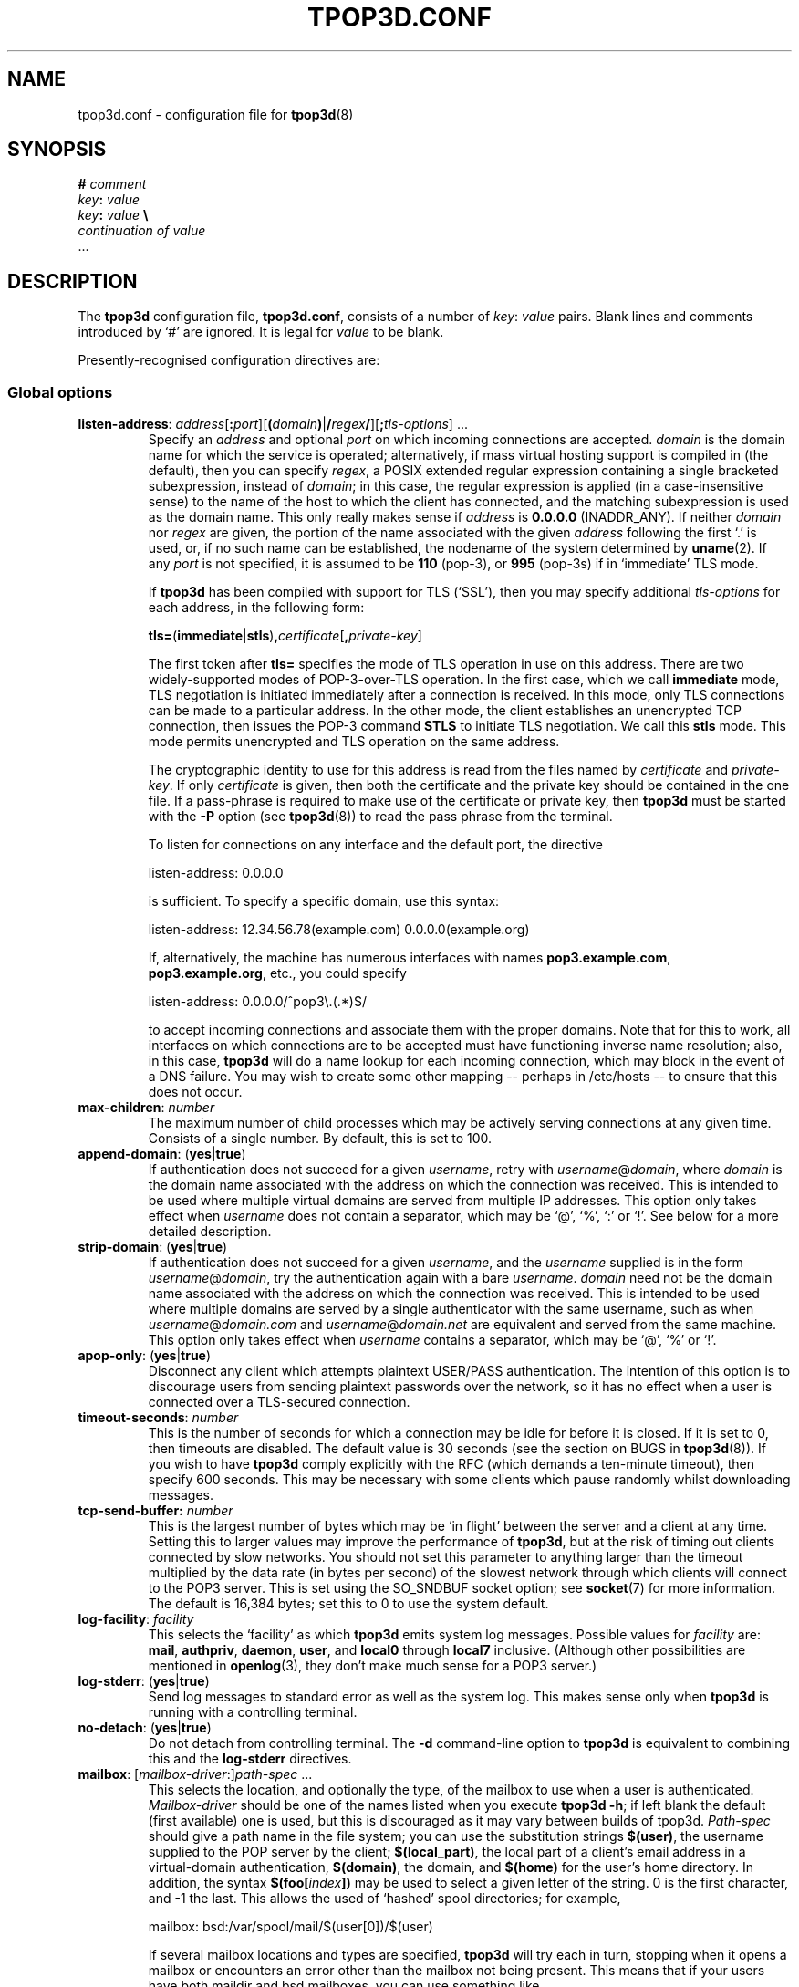 .TH TPOP3D.CONF 5
.\"
.\" tpop3d.conf.5:
.\" Manual page for tpop3d configuration file.
.\"
.\" Copyright (c) 2001-2 Chris Lightfoot. All rights reserved.
.\"
.\" $Id$
.\"

.\" Text begins
.SH NAME
tpop3d.conf \- configuration file for \fBtpop3d\fP(8)
.SH SYNOPSIS
.nf
\fB#\fP \fIcomment\fP
\fIkey\fP\fB:\fP \fIvalue\fP
\fIkey\fP\fB:\fP \fIvalue\fP          \fB\\\fP
    \fIcontinuation of value\fP
  ...
.fi
.Sp
.SH DESCRIPTION

The \fBtpop3d\fP configuration file, \fBtpop3d.conf\fP, consists of a number of
\fIkey\fP:\ \fIvalue\fP pairs. Blank lines and comments introduced by `#' are
ignored. It is legal for \fIvalue\fP to be blank.

Presently-recognised configuration directives are:
.SS Global options

.TP
.nf
\fBlisten-address\fP: \fIaddress\fP[\fB:\fP\fIport\fP][\fB(\fP\fIdomain\fP\fB)\fP|\fB/\fP\fIregex\fP\fB/\fP][\fB;\fP\fItls-options\fP] ...
.fi
.Sp
Specify an \fIaddress\fP and optional \fIport\fP on which incoming connections
are accepted. \fIdomain\fP is the domain name for which the service is
operated; alternatively, if mass virtual hosting support is compiled in (the
default), then you can specify \fIregex\fP, a POSIX extended regular
expression containing a single bracketed subexpression, instead of \fIdomain\fP;
in this case, the regular expression is applied (in a case-insensitive sense)
to the name of the host to which the client has connected, and the matching
subexpression is used as the domain name. This only really makes sense if
\fIaddress\fP is \fB0.0.0.0\fP (INADDR_ANY). If neither \fIdomain\fP nor 
\fIregex\fP are given, the portion of the name associated with the given
\fIaddress\fP following the first `.' is used, or, if no such name can be
established, the nodename of the system determined by \fBuname\fP(2). If any
\fIport\fP is not specified, it is assumed to be \fB110\fP (pop-3), or
\fB995\fP (pop-3s) if in `immediate' TLS mode.

If \fBtpop3d\fP has been compiled with support for TLS (`SSL'), then you may
specify additional \fItls-options\fP for each address, in the following form:

.nf
  \fBtls=\fP(\fBimmediate\fP|\fBstls\fP)\fB,\fP\fIcertificate\fP[\fB,\fP\fIprivate-key\fP]
.Sp
.fi

The first token after \fBtls=\fP specifies the mode of TLS operation in use on
this address. There are two widely-supported modes of POP-3-over-TLS
operation. In the first case, which we call \fBimmediate\fP mode, TLS
negotiation is initiated immediately after a connection is received. In this
mode, only TLS connections can be made to a particular address. In the other
mode, the client establishes an unencrypted TCP connection, then issues the
POP-3 command \fBSTLS\fP to initiate TLS negotiation. We call this \fBstls\fP
mode. This mode permits unencrypted and TLS operation on the same address.

The cryptographic identity to use for this address is read from the files
named by \fIcertificate\fP and \fIprivate-key\fP. If only \fIcertificate\fP is
given, then both the certificate and the private key should be contained in
the one file. If a pass-phrase is required to make use of the certificate or
private key, then \fBtpop3d\fP must be started with the \fB-P\fP option (see
\fBtpop3d\fP(8)) to read the pass phrase from the terminal.

To listen for connections on any interface and the default port, the directive

.nf
  listen-address: 0.0.0.0
.Sp
.fi

is sufficient. To specify a specific domain, use this syntax:

.nf
  listen-address: 12.34.56.78(example.com) 0.0.0.0(example.org)
.Sp
.fi

If, alternatively, the machine has numerous interfaces with names
\fBpop3.example.com\fP, \fBpop3.example.org\fP, etc., you could specify

.nf
  listen-address: 0.0.0.0/^pop3\\.(.*)$/
.Sp
.fi

to accept incoming connections and associate them with the proper domains.
Note that for this to work, all interfaces on which connections are to be
accepted must have functioning inverse name resolution; also, in this case,
\fBtpop3d\fP will do a name lookup for each incoming connection, which may
block in the event of a DNS failure. You may wish to create some other mapping
-- perhaps in /etc/hosts -- to ensure that this does not occur.
.TP
\fBmax-children\fP: \fInumber\fP
The maximum number of child processes which may be actively serving
connections at any given time. Consists of a single number. By default, this
is set to 100.
.TP
\fBappend-domain\fP: (\fByes\fP|\fBtrue\fP)
If authentication does not succeed for a given \fIusername\fP, retry with
\fIusername\fP@\fIdomain\fP, where \fIdomain\fP is the domain name associated
with the address on which the connection was received. This is intended to
be used where multiple virtual domains are served from multiple IP addresses.
This option only takes effect when \fIusername\fP does not contain a
separator, which may be `@', `%', `:' or `!'. See below for a more detailed
description.
.TP
\fBstrip-domain\fP: (\fByes\fP|\fBtrue\fP)
If authentication does not succeed for a given \fIusername\fP, and the
\fIusername\fP supplied is in the form \fIusername\fP@\fIdomain\fP, try the
authentication again with a bare \fIusername\fP.  \fIdomain\fP need not be
the domain name associated with the address on which the connection was
received. This is intended to be used where multiple domains are served
by a single authenticator with the same username, such as when
\fIusername\fP@\fIdomain.com\fP and \fIusername\fP@\fIdomain.net\fP are
equivalent and served from the same machine.
This option only takes effect when \fIusername\fP contains a separator,
which may be `@', `%' or `!'.
.TP
\fBapop-only\fP: (\fByes\fP|\fBtrue\fP)
Disconnect any client which attempts plaintext USER/PASS authentication. The
intention of this option is to discourage users from sending plaintext
passwords over the network, so it has no effect when a user is connected over a
TLS-secured connection.
.TP
\fBtimeout-seconds\fP: \fInumber\fP
This is the number of seconds for which a connection may be idle for before it
is closed.  If it is set to 0, then timeouts are disabled.  The default value
is 30 seconds (see the section on BUGS in \fBtpop3d\fP(8)). If you wish to
have \fBtpop3d\fP comply explicitly with the RFC (which demands a ten-minute
timeout), then specify 600 seconds. This may be necessary with some clients
which pause randomly whilst downloading messages.
.TP
\fBtcp-send-buffer\fp: \fInumber\fP
This is the largest number of bytes which may be `in flight' between the server
and a client at any time. Setting this to larger values may improve the
performance of \fBtpop3d\fP, but at the risk of timing out clients connected by
slow networks. You should not set this parameter to anything larger than the
timeout multiplied by the data rate (in bytes per second) of the slowest
network through which clients will connect to the POP3 server. This is set using
the SO_SNDBUF socket option; see \fBsocket\fP(7) for more information. The
default is 16,384 bytes; set this to 0 to use the system default.
.TP
\fBlog-facility\fP: \fIfacility\fP
This selects the `facility' as which \fBtpop3d\fP emits system log messages.
Possible values for \fIfacility\fP are: \fBmail\fP, \fBauthpriv\fP,
\fBdaemon\fP, \fBuser\fP, and \fBlocal0\fP through \fBlocal7\fP inclusive.
(Although other possibilities are mentioned in \fBopenlog\fP(3), they don't
make much sense for a POP3 server.)
.TP
\fBlog-stderr\fP: (\fByes\fP|\fBtrue\fP)
Send log messages to standard error as well as the system log. This makes sense
only when \fBtpop3d\fP is running with a controlling terminal.
.TP
\fBno-detach\fP: (\fByes\fP|\fBtrue\fP)
Do not detach from controlling terminal. The \fB-d\fP command-line option to
\fBtpop3d\fP is equivalent to combining this and the \fBlog-stderr\fP
directives.
.TP
.nf
\fBmailbox\fP: [\fImailbox-driver\fP:]\fIpath-spec\fP ...
.fi
.Sp
This selects the location, and optionally the type, of the mailbox to use when
a user is authenticated. \fIMailbox-driver\fP should be one of the names
listed when you execute \fBtpop3d -h\fP; if left blank the default (first
available) one is used, but this is discouraged as it may vary between builds
of tpop3d. \fIPath-spec\fP should give a path name in the file system; you can
use the substitution strings \fB$(user)\fP, the username supplied to the POP
server by the client; \fB$(local_part)\fP, the local part of a client's email
address in a virtual-domain authentication, \fB$(domain)\fP, the domain,
and \fB$(home)\fP for the user's home directory. In addition, the syntax
\fB$(foo[\fP\fIindex\fP\fB])\fP may be used to select a given letter of the
string. 0 is the first character, and -1 the last. This allows the used of
`hashed' spool directories; for example,

.nf
  mailbox: bsd:/var/spool/mail/$(user[0])/$(user)
.Sp
.fi

If several mailbox locations and types are specified, \fBtpop3d\fP will try
each in turn, stopping when it opens a mailbox or encounters an error other
than the mailbox not being present. This means that if your users have both
maildir and bsd mailboxes, you can use something like

.nf
  mailbox: maildir:$(home)/Maildir bsd:/var/spool/mail/$(user)
.Sp
.fi

to support both.

Some authentication drivers will set the mailbox explicitly, overriding this
option. Those that do not also have a specific option, of the form
\fBauth-foo-mailbox:\fP which overrides the global setting.
.TP
.nf
\fBmailspool-index:\fP \fIpath-spec\fP
.fi
.Sp
This selects the location of metadata cache files for BSD mailspools, based
on their file names. This option is only available when \fBtpop3d\fP is
compiled with metadata caching enabled, and it is only switched on when this
option is specified.

\fIPath-spec\fP gives the location of the metadata cache file, using
substitution strings similar to those for the \fBmailbox\fP option above. In
particular, you can use \fB$(name)\fP, the full name of the mailspool;
\fB$(path)\fP, the directory containing the mailspool; \fB$(file)\fP, the file
name of the mailspool (the part after the final `/'); and
\fB$(escaped_name)\fP, which is the full name of the mailspool escaped using
the HTTP-style \fB%..\fP convention so that it does not contain any slashes.

Examples include:

.nf
  mailspool-index: $(name).tpop3d-index
  mailspool-index: /var/spool/tpop3d/$(escaped_name)
.fi
.Sp

In order to use this facility, \fBtpop3d\fP must be able to write the metadata
cache files to the locations specified. If you choose to use a specific
directory for this (for instance, /var/spool/mail or /var/spool/tpop3d), you
will need to set appropriate permissions. 1777 (as for /tmp) is probably the
best choice. \fBtpop3d\fP will overwrite any file whose name is the same as
the specified cache file for a given mailspool; therefore, it is recommended
that the mailspool index files be stored in a directory to which users would
not customarily have access, for instance /var/spool/tpop3d.
.TP
\fBmaildir-exclusive-lock\fP: (\fByes\fP|\fBtrue\fP)
Indicates that \fBtpop3d\fP should attempt to lock maildir mailboxes for
exclusive access, so that it more closely follows the behaviour described in
RFC1939. Even if not specified, \fBtpop3d\fP behaves intelligently when a
message in a maildir is moved or deleted, so this option is not necessary.
.TP
\fBmaildir-recursion\fP: (\fByes\fP|\fBtrue\fP)
Tells \fBtpop3d\fP to display messages in IMAP folders as if they were in the
INBOX. Useful if you mix POP3 with IMAP clients such as webmail systems.
.TP
\fBmaildir-ignore-folders\fP: [foldername [...]]
Specifies IMAP folders (without the leading dot) that should be excluded from
\fBmaildir-recursion\fP. May be empty; more than one folder should be separated
by spaces (not tabs).

The default is:
.nf
  maildir-ignore-folders: Trash Sent
.fi

.TP
.nf
\fBtcp-wrappers-name\fP: \fIname\fP
.fi
.Sp
This selects the `daemon name' used by \fBtpop3d\fP when it tests connections
against the TCP Wrappers access-control-mechanism. This corresponds to the
part of an entry before the first colon in hosts.allow or hosts.deny. If not
specified, this will default to `tpop3d'. This feature is only available if
\fBtpop3d\fP has been compiled with support for TCP Wrappers.
.TP
\fBdrac-server\fP: \fIhostname\fP
If specified, gives the name of a server to which \fBtpop3d\fP should send
DRAC notifications about successful logins.
.TP
\fBwhoson-enable\fP: (\fByes\fP|\fBtrue\fP)
Enable notification of successful logins to a WHOSON server as defined in
/etc/whoson.conf.
.TP
\fBtls-no-bug-workarounds\fP: (\fByes\fP|\fBtrue\fP)
Disable workarounds for various bugs in client TLS implementations, as
described in \fBSSL_ctx_set_options\fP(3). Only available if \fBtpop3d\fP has
been built with TLS support.

.SS Options relating to authentication

\fBtpop3d\fP supports a number of authentication methods, each of which has
a number of configurable options, which are given below.

Authentication is supported using the conventional USER/PASS method, or the
challenge-response APOP method. When a client connects to \fBtpop3d\fP and
attempts authentication, a request is passed to each of a number of configured
authenticators in turn, until the client is successfully authenticated or all
authenticators have been tried.

The information supplied with each request consists of \fIuser\fP, the user
name as supplied by the client; \fIlocal-part\fP, the local-part of a
virtual-domain email address, and \fIdomain\fP, the domain in which
authentication is taking place. By default, \fIdomain\fP is the domain
associated with the address to which the client has connected.

If the client's supplied username contains one of the characters `@', `%', `:'
or `!', it is interpreted as a \fIlocal-part\fP\fB@\fP\fIdomain\fP
combination, and the given \fIlocal-part\fP is used while the given
\fIdomain\fP replaces the domain derived from the address to which the client
connected.

If there is no separator, authentication is first attempted with no
\fIlocal-part\fP and the default \fIdomain\fP; if this does not succeed, and
the \fBappend-domain\fP global option is set, then authentication will also be
attempted with the \fIlocal-part\fP the same as the supplied \fIuser\fP and
the default domain.

For example, if the client sends the command
.nf
  USER foo
.fi
.Sp
to the listener for domain `dom', \fBtpop3d\fP will try authentication with the
parameters:
.nf
  \fIuser\fP       = foo
  \fIlocal-part\fP   not set
  \fIdomain\fP     = dom
.fi
.Sp
If this fails, and \fBappend-domain\fP is set, then a second attempt will be
made with:
.nf
  \fIuser\fP       = foo
  \fIlocal-part\fP = foo
  \fIdomain\fP     = dom
.fi
.Sp
Otherwise no second attempt is made.

If instead the client says:
.nf
  USER foo@bar
.fi
.Sp
then authentication will be attempted using:
.nf
  \fIuser\fP       = foo@bar
  \fIlocal-part\fP = foo
  \fIdomain\fP     = bar
.fi
.Sp
In this case, no alternative attempt will be made if authentication fails.

These global options apply to all authenticators:
.TP
\fBpermit-empty-password\fP: (\fByes\fP|\fBtrue\fP)
If enabled, users may log in with an empty password. (Note that their client
\fImust\fP send a space after the PASS command in this case.)
.TP
\fBonlogin-child-wait\fP: (\fByes\fP|\fBtrue\fP)
If enabled, and the authenticator offers an `onlogin' action to be taken when
a user logs in, the user's mailbox won't be opened until \fIafter\fP the
onlogin action completes (otherwise, the child does not block in this way).
This is intended to allow you to use the onlogin feature to implement server
bulletins and similar features.
.TP
\fBlog-bad-passwords\fP: (\fByes\fP|\fBtrue\fP)
Log incorrect passwords supplied by users who fail to log in. Use of this
option is an invasion of privacy, but may be useful for debugging client
configuration problems.
.TP
\fBno-commit-on-early-close\fP: (\fByes\fP|\fBtrue\fP)
Some POP3 clients (most notably Microsoft `Outlook') will close their
connection to the server immediately after issuing a QUIT command and before
receiving any response. Strictly they oughtn't to do that, and historically if
they did, \fBtpop3d\fP would abort the connection and not delete messages for
which DELE commands had been issued during the session. That behaviour has been
changed for greater compatibility with broken clients; you can set this option
to restore the previous behaviour. Doing so will reduce the chance that your
clients will lose mail due to flakey network connectivity.
.PP
\fBtpop3d\fP can cache the results of successful login attempts, and re-use
them when the same user logs in again. This is probably not useful except
for servers which run under very heavy load. Authentication cacheing can only
be used for USER/PASS authentication; it has no effect on APOP authentications.
The following options control the authentication cache:
.TP
\fBauthcache-enable\fP: (\fByes\fP|\fBtrue\fP)
Enable the cache. It is off by default.
.TP
\fBauthcache-entry-lifetime\fP: \fInumber\fP
The number of seconds for which the results of a successful authentication are
cached. The default value is 1 hour (3600 seconds). In order to be useful, this
value must be much larger than the mean interval between POP sessions by a
given client. For instance, if clients check mail every five minutes, then
setting the lifetime to ten minutes will mean that, on average, half of
authentications come from the cache and are fast. Setting it to one hour means
that eleven out of twelve authentications come from the cache, and so forth.
\fIBut note that this value also controls how long it takes for password
changes to take effect!\fP
.TP
\fBauthcache-use-client-host\fP: (\fByes\fP|\fBtrue\fP)
Some authenticators allow you to control authentication based on the IP address
of the connected client. By default, the authentication cache ignores this
information, so that a client which connects from more than one IP address (for
instance, if their DHCP lease changes) can still be authenticated from the
cache. But if you have authenticators whose behaviour varies based on client IP
address, you must switch this option on, since otherwise the cache will give
incorrect results in some cases.

.SS PAM authentication options

\fBauth-pam\fP uses Pluggable Authentication Modules to authenticate
conventional (non-virtual-domains) users.
.TP
\fBauth-pam-enable\fP: (\fByes\fP|\fBtrue\fP)
Enable authentication using Pluggable Authentication Modules.
.TP
\fBauth-pam-facility\fP: \fIfacility\fP
Sets the PAM facility name used by \fBtpop3d\fP to \fIfacility\fP. Defaults to
\fBtpop3d\fP.
.TP
\fBauth-pam-mail-group\fP: (\fIgroup-name\fP | \fIgid\fP)
The group name or gid under which access to the mailspool will take place. The
default for this option is the primary group of the authenticated user, which
may not work. You will normally want to set this to `mail'.
.TP
\fBauth-pam-mail-user\fP: (\fIuser-name\fP | \fIuid\fP)
In normal operation, \fBauth-pam\fP will only authenticate users who have
local accounts (i.e., for whom there exists a passwd entry and a distinct
user ID). It is also possible to use PAM to authenticate arbitrary user names.
This option names a local user whose credentials are used for users without
local accounts who are authenticated by PAM. This option will not be useful
in a typical configuration.

.SS Password authentication options

These are only available if you compiled \fBtpop3d\fP with \fBauth-passwd\fP
support. \fBauth-passwd\fP authenticates Unix users by direct lookups in
/etc/passwd and, if configured at compile time, /etc/shadow.
.TP
\fBauth-passwd-enable\fP: (\fByes\fP|\fBtrue\fP)
Enable authentication using /etc/passwd.
.TP
\fBauth-passwd-mail-group\fP: (\fIgroup-name\fP | \fIgid\fP)
The group name or gid under which access to the mailspool will take place. The
default for this option is the primary group of the authenticated user, which
will probably not work. You will normally want to set this to `mail'.

.SS MySQL authentication options

These are only available if you compiled tpop3d with \fBauth-mysql\fP support.
.TP
\fBauth-mysql-enable\fP: (\fByes\fP | \fBtrue\fP)
Enable MySQL authentication.
.TP
\fBauth-mysql-mail-group\fP: (\fIgroup-name\fP | \fIgid\fP)
The group name or gid under which access to the mailspool will take place. The
default for this option is the primary group of the UNIX user associated with
the virtual domain.
.TP
\fBauth-mysql-hostname\fI: \fIhostname\fP
Host on which to connect to MySQL, by default \fBlocalhost\fP. You may specify
several hosts, separated by spaces or tabs. These hosts are tried in order until
one is found working. The same database name, username and password are tried
on each host.
.TP
\fBauth-mysql-database\fP: \fIdatabase\fP
MySQL database to use for authentication.
.TP
\fBauth-mysql-username\fP: \fIusername\fP
MySQL username used to access the database.
.TP
\fBauth-mysql-password\fP: \fIpassword\fP
Password of MySQL user.
.TP
\fBauth-mysql-pass-query\fP: \fIsubstitution string\fP
Query template to use for USER/PASS authentication.
.TP
\fBauth-mysql-apop-query\fP: \fIsubstitution string\fP
Query template to use for APOP authentication.
.TP
\fBauth-mysql-onlogin-query\fP: \fIsubstitution string\fP
Query template to use for POP-before-SMTP operation.
.PP
Since mailbox names are stored in the database, the \fBauth-mysql-mailbox:\fP
setting is ignored.

.SS A note on MySQL authentication

The MySQL authentication scheme is intended to be used with the
vmail-sql virtual domains configuration described at
\fIhttp://www.ex-parrot.com/~chris/vmail-sql/\fP, and by default the queries
it uses work with that schema.

However, it is also possible to use the \fBauth-mysql-pass-query\fP and
\fBauth-mysql-apop-query\fP directives to specify the SQL syntax for a
query to use against any database schema. These should specify queries which
return the mailbox file location, password hash, Unix user and mailbox type,
in that order. The variables \fB$(user)\fP, \fB$(local_part)\fP and
\fB$(domain)\fP are escaped and substituted into the string, in the same way
as for the mailbox path specifications described above. In addition, the
numerical IP address to which the client connected is substituted for
\fB$(serverhost)\fP.

The nature of password hashes is described more fully in README.auth_mysql in
the distribution. If you do not wish to use either of USER/PASS or APOP
authentication, specify the value \fBnone\fP for the relevant configuration
directive; otherwise, the default (vmail-sql) query will be used.

As an example, if you have a table called users which contains fields login,
domain, cryptpw and the Maildir mailboxes for the users are under
/path/to/$(domain)/$(local_part), then you could use
.nf
  auth-mysql-pass-query:                      \\
      SELECT CONCAT('/path/to/', '$(domain)', \\
                    '/', '$(local_part)'),    \\
             CONCAT('{crypt}', cryptpw),      \\
             'mail', 'maildir'                \\
        FROM users                            \\
       WHERE login = '$(local_part)'          \\
         AND domain = '$(domain)'
.fi
.Sp

The \fBauth-mysql-onlogin-query\fP specifies an SQL statement (most likely
an INSERT or UPDATE) which is executed after a successful login. This is
intended to allow you to insert a record into a database table used to
permit relaying in a `POP-before-SMTP' scheme. For this query, the additional
value \fB$(clienthost)\fP indicates the connected client host, as a numeric IP
address. This statement will be executed for any successful login, not only
\fBauth-mysql\fP logins. Note that \fB$(local_part)\fP may not be supplied for
a given login, so you should only use it if you are sure that all relevant
logins will specify it. See the description of authentication, above, for
more information. If more flexibility is required, consider using
\fBauth-other\fP or \fBauth-perl\fP instead.

Note that the username and password supplied in the configuration file
are privileged information, in the sense that they would allow an
arbitrary person to obtain information from the database if they have
access to the machine on which it resides.  The corollary to this is that the
\fBtpop3d.conf\fP file should not be readable by arbitrary users.

.SS Postgres authentication options

These are only available if you compiled \fBtpop3d\fP with \fBauth-pgsql\fP
support.
.TP
\fBauth-pgsql-enable\fP: (\fByes\fP | \fBtrue\fP)
Enable Postgres authentication.
.TP
\fBauth-pgsql-username\fP
.TP
\fBauth-pgsql-password\fP
.TP
\fBauth-pgsql-database\fP
.TP
\fBauth-pgsql-hostname\fP
.TP
\fBauth-pgsql-pass-query\fP
.TP
\fBauth-pgsql-apop-query\fP
.TP
\fBauth-pgsql-onlogin-query\fP
.TP
\fBauth-pgsql-mail-group\fP
Behave like the equivalent \fBauth-mysql\fP options.


.SS LDAP authentication options

These are only available if you compiled \fBtpop3d\fP with support for
\fBauth-ldap\fP.
.TP
\fBauth-ldap-enable\fP: (\fByes\fP | \fBtrue\fP)
Enable LDAP authentication.
.TP
\fBauth-ldap-url\fP: \fIsubstitution string\fP
Template giving an LDAP URL indicating the server against which to make
authentication requests. Note that the variables \fB$(user)\fP,
\fB$(local_part)\fP and \fB$(domain)\fP may appear \fIonly\fP in the DN part of
the URL.
.TP
\fBauth-ldap-tls\fP: (\fByes\fP | \fBtrue\fP)
Use an encrypted connection to contact the LDAP server.
.TP
\fBauth-ldap-searchdn\fP: \fILDAP server username\fP
DN to use when binding to LDAP server to search for a user.
.TP
\fBauth-ldap-password\fP: \fILDAP server password\fP
Password of search user.
.TP
\fBauth-ldap-filter\fP: \fIsubstitution string\fP
Filter template to use when searching for a user's account.
.TP
\fBauth-ldap-scope\fP: (\fBsubtree\fP|\fBbase\fP|\fBonelevel\fP)
Scope of LDAP searches. If not specified, the default is `subtree'.
.TP
\fBauth-ldap-mailbox\fP: [\fImailbox-driver\fP:]\fIpath-spec\fP ...
User mailbox location, as described above.

    or
.TP
\fBauth-ldap-mailbox-attr\fP: \fIattribute name\fP
.TP
\fBauth-ldap-mboxtype-attr\fP: \fIattribute name\fP
LDAP attributes which contains the name of a user's mailbox, and its type.
If the type is not specified, or if the attribute is not present for a given
user, the driver will guess that mailbox names which end `/' are of type
maildir, otherwise of type bsd.
.TP
\fBauth-ldap-mail-user\fP: (\fIuser-name\fP | \fIuid\fP)
.TP
\fBauth-ldap-mail-group\fP: (\fIgroup-name\fP | \fIgid\fP)
User and group under which access to the mailbox will take place.

    or
.TP
\fBauth-ldap-mail-user-attr\fP: \fIattribute name\fP
.TP
\fBauth-ldap-mail-group-attr\fP: \fIattribute name\fP
LDAP attributes which specify the user and group under which access to the
mailbox will take place.

.SS A note on LDAP authentication

\fBtpop3d\fP uses a search-bind model for authenticating users against an LDAP
server. When a user attempts to log in by supplying a username and password,
\fBtpop3d\fP will attempt to locate an LDAP record for the user by substituting
for \fB$(user)\fP, \fB$(local_part)\fP and \fB$(domain)\fP in the base DN given
by \fBauth-ldap-url\fP and in the \fBauth-ldap-filter\fP filter template,
binding to the LDAP server as the search user, and querying the LDAP server
with this filter. If the search yields exactly one result, then an attempt is
made to bind to the server using the credentials supplied by the client. If the
bind is successful, then the user is authenticated.

Information about the user's account, in particular, the user and group id
to use for mailbox access, and the location and type of the mailbox, may be
obtained either from the directory, or from values in the configuration file.

.SS Flat file authentication options

These are only available if you compiled \fBtpop3d\fP with support for
\fBauth-flatfile\fP.
.TP
\fBauth-flatfile-enable\fP: (\fByes\fP | \fBtrue\fP)
Enable flat file authentication.
.TP
\fBauth-flatfile-passwd-file\fP: \fIsubstitution string\fP
Specify the file in which \fBtpop3d\fP will search for a user's password.
.TP
\fBauth-flatfile-mail-user\fP: (\fIuser-name\fP | \fIuid\fP)
.TP
\fBauth-flatfile-mail-group\fP: (\fIgroup-name\fP | \fIgid\fP)
User and group under which access to the mailbox will take place.

.SS A note on flat file authentication

Flat files used for authentication consist of lines of
\fIuser\fP\fB:\fP\fIpassword-hash\fP; any other fields following a subsequent
colon are ignored, so that \fB/etc/passwd\fP-style files may be used. The
specified password hash is interpreted as a hash produced using \fBcrypt\fP(3),
unless it is preceded by a hashing scheme in \fB{}\fP. \fBauth-flatfile\fP may
be used for APOP authentication if the password field consists of plaintext
passwords preceded by \fB{plaintext}\fP. The user and group under which access
to the mailbox takes place with \fBauth-flatfile\fP are always as specified in
the configuration file. The file to be used is located by substituting for
\fB$(domain)\fP in the \fBauth-flatfile-passwd-file\fP filename template.

.SS External program (`other') authentication options

These are only available if you compiled \fBtpop3d\fP with support for
\fBauth-other\fP.
.TP
\fBauth-other-enable\fP: (\fByes\fP | \fBtrue\fP)
Enable external program authentication.
.TP
\fBauth-other-program\fP: \fIpath\fP
Program to use for external authentication; this must be an absolute path and
should process requests as described below.
.TP
\fBauth-other-user\fP: (\fIuser-name\fP | \fIuid\fP)
.TP
\fBauth-other-group\fP: (\fIgroup-name\fP | \fIgid\fP)
The user and group under which to run the authentication program.

.TP
\fBauth-other-timeout\fP: \fItime\fP
The timeout in seconds for authentication; may be a fractional value, by
default 0.75.

.SS A note on external program authentication

The intention of \fBauth-other\fP is to allow administrators to implement
custom virtual-domains or other authentication schemes, without having to
write C code to implement them. The distribution contains a perl module,
\fBTPOP3D::AuthDriver\fP, which makes it extremely easy to implement a new
authentication scheme, and various example scripts. One of the advantages of
this is that if you want to implement an authenticator which uses a relational
database other than MySQL, then you can use the support in perl's \fBDBI\fP
library.

An external authentication program reads data `packets' structured in the
following format on its standard input:

.nf
  \fIkey\fP\\0\fIvalue\fP\\0 ... \\0
.Sp
.fi

Defined \fIkey\fPs are:
.TP
\fBmethod\fP = (\fBAPOP\fP | \fBPASS\fP)
Authentication mechanism being attempted.
.TP
\fBuser\fP = \fIusername\fP
The username being sent with an APOP or USER command.
.TP
\fBlocal_part\fP = \fIlocal-part\fP
(Sent only for virtual-domain authentication.) The local-part of the client's
email address.
.TP
\fBdomain\fP = \fIdomain\fP
(Sent only for virtual-domain authentication.) The domain of the client's
email address.
.TP
\fBclienthost\fP = \fIIP number\fP
The host from which the client is connected to the POP server.
.TP
\fBserverhost\fP = \fIIP number\fP
The address to which the client connected on the POP server.
.TP
\fBtimestamp\fP = \fItimestamp string\fP
(APOP only.) The `timestamp' string sent by the server to this client.
.TP
\fBdigest\fP = \fIhex digest\fP
(APOP only.) Hex representation of the MD5 digest sent by the client with an
APOP command.
.TP
\fBpass\fP = \fIpassword\fP
(PASS only.) The password sent with a PASS command.
.PP
In response to an \fBAPOP\fP or \fBPASS\fP request, the program should write to
standard output `packets' in the format described above. Defined \fIkey\fPs
are:
.TP
\fBresult\fP = (\fBYES\fP | \fBNO\fP)
Was authentication successful?
.TP
\fBlogmsg\fP = \fIstring\fP
(Optional.) Specifies a message to be written to the system log.
.PP
The following apply only if authentication is successful; all but \fBuid\fP
and \fBgid\fP are optional:
.TP
\fBuid\fP = (\fIuser-name\fP | \fIuid\fP)
.TP
\fBgid\fP = (\fIgroup-name\fP | \fIgid\fP)
The user and group with which to access the mailspool. Note that the user must
have a valid home directory.
.TP
\fBdomain\fP = \fIdomain\fP
The domain in which the user has been authenticated.
.TP
\fBmailbox\fP = \fIpath\fP
Path of this user's mailbox.
.TP
\fBmboxtype\fP = \fImailbox driver\fP
The type of the mailbox.
.PP
If the mailbox is not specified, then the normal mechanism (via configuration
directives \fBmailbox:\fP and \fBauth-other-mailbox:\fP) is used.

Your authentication program will also receive packets describing any successful
login. These may be used to implement POP-before-SMTP relaying. Such packets
have the form
.TP
\fBmethod\fP = \fBONLOGIN\fP
Indicating that the packet describes a login.
.TP
\fBuser\fP = \fIusername\fP
The username as supplied by the client.
.TP
\fBlocal_part\fP = \fIlocal-part\fP
.TP
\fBdomain\fP = \fIdomain\fP
The local-part and domain of the authenticated user.
.TP
\fBclienthost\fP = \fIIP number\fP
The host from which the client is connected to the POP server.
.PP

The only valid responses to an \fBONLOGIN\fP request are an empty packet or one
containing only a \fBlogmsg\fP directive.

Note that \fBtpop3d\fP requires external authentication programs to respond in
a timely fashion, since authentication blocks the main daemon; if no response
is received within the timeout period specified, then the program will be
killed with \fBSIGTERM\fP; if it fails to expire, \fBSIGKILL\fP will then be
sent. An authentication program should catch \fBSIGTERM\fP to do any essential
cleaning up.

Your authentication program must not leak memory or file descriptors; if this
is a problem, have it exit after some number of transactions; \fBtpop3d\fP will
restart it automatically.

.SS Perl authentication options

These are only available if you compiled \fBtpop3d\fP with support for
\fBauth-perl\fP.
.TP
\fBauth-perl-enable\fP: (\fByes\fP | \fBtrue\fP)
Enable authentication via an embedded perl interpreter.
.TP
\fBauth-perl-start\fP: \fIperl code\fP
Specify a line of perl code to be executed at startup; in most cases, this
should be something like
.nf
  auth-perl-start: do '/etc/tpop3d/tpop3d.pl';
.Sp
.fi
.TP
\fBauth-perl-finish\fP: \fIperl code\fP
Specify a line of perl code to be executed when the authentication driver is
shut down.
.TP
\fBauth-perl-apop\fP: \fIsubroutine name\fP
Specify the name of a perl subroutine which will be called when a request for
APOP authentication is received.
.TP
\fBauth-perl-pass\fP: \fIsubroutine name\fP
Specify the name of a perl subroutine which will be called when a request for
USER/PASS authentication is received.
.TP
\fBauth-perl-onlogin\fP: \fIsubroutine name\fP
Specify the name of a perl subroutine which will be called after a successful
login for POP-before-SMTP operation.

.SS A note on perl authentication

The perl authentication subroutines named in the configuration file should take
as their single argument a reference to a hash; this will contain keys and
values as listed for \fBauth-other\fP above. The subroutines should also return
a reference to a hash, indicating results as for \fBauth-other\fP. In addition,
they may call \fBTPOP3D::print_log\fP with a single scalar argument to write a
message via \fBtpop3d\fP's logging facility. The \fBauth-perl-onlogin\fP
subroutine is called after any successful login (not just logins mediated
by \fBauth-perl\fP) and is intended to be used to implement POP-before-SMTP
relaying; the return value from this subroutine is ignored, except for any
\fBlogmsg\fP hash element, which is logged in the normal way.

Your perl routines must not leak memory (normally not a problem because of
perl's garbage collector) or other system resources. If this is a problem,
you could consider forcing \fBtpop3d\fP to restart every so often by calling
\fBkill(1, $$)\fP, but it would probably be preferable to use \fBauth-other\fP
in this case.

.SH FILES
.B /etc/tpop3d.conf

.SH SEE ALSO
.BR tpop3d (8),
.BR mysql (1),
.BR hosts.allow (5),
.BR hosts.deny (5),
.BR TPOP3D::AuthDriver (1),
.BR regex (7),
.BR whosond (8),
.BR whoson.conf (5),
.BR RFC1939,
.br
.IR http://www.ex-parrot.com/~chris/tpop3d/ ,
.br
.IR http://www.ex-parrot.com/~chris/vmail-sql/ ,
.br
.IR http://www.mysql.com/ ,
.br
.IR http://lists.beasts.org/pipermail/tpop3d-discuss/ .

.SH AUTHOR
Chris Lightfoot <chris@ex-parrot.com>. Portions by Mark Longair and Paul
Makepeace.

If you have a query about \fBtpop3d\fP, \fIplease do not send me personal
email\fP. Instead, please send it to the \fBtpop3d\fP mailing list, to which
you can subscribe by sending an email with the subject `subscribe' to
.br
<tpop3d-discuss-request@lists.beasts.org>. There is a mailing list archive
at
.br
.IR http://lists.beasts.org/pipermail/tpop3d-discuss/ .

.SH VERSION
$Id$

.SH COPYING
This program is free software; you can redistribute it and/or modify
it under the terms of the GNU General Public License as published by
the Free Software Foundation; either version 2 of the License, or
(at your option) any later version.

This program is distributed in the hope that it will be useful,
but WITHOUT ANY WARRANTY; without even the implied warranty of
MERCHANTABILITY or FITNESS FOR A PARTICULAR PURPOSE. See the
GNU General Public License for more details.

You should have received a copy of the GNU General Public License
along with this program; if not, write to the Free Software
Foundation, Inc., 675 Mass Ave, Cambridge, MA 02139, USA.

